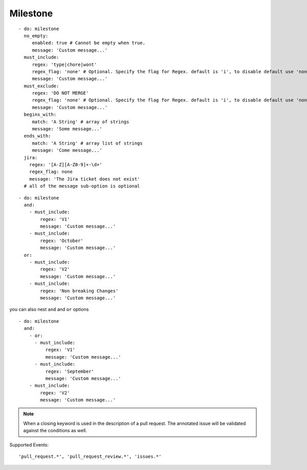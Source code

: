 Milestone
^^^^^^^^^^^^^^

::

    - do: milestone
      no_empty:
         enabled: true # Cannot be empty when true.
         message: 'Custom message...'
      must_include:
         regex: 'type|chore|wont'
         regex_flag: 'none' # Optional. Specify the flag for Regex. default is 'i', to disable default use 'none'
         message: 'Custom message...'
      must_exclude:
         regex: 'DO NOT MERGE'
         regex_flag: 'none' # Optional. Specify the flag for Regex. default is 'i', to disable default use 'none'
         message: 'Custom message...'
      begins_with:
         match: 'A String' # array of strings
         message: 'Some message...'
      ends_with:
         match: 'A String' # array list of strings
         message: 'Come message...'
      jira:
        regex: '[A-Z][A-Z0-9]+-\d+'
        regex_flag: none
        message: 'The Jira ticket does not exist'
      # all of the message sub-option is optional

::

    - do: milestone
      and:
        - must_include:
            regex: 'V1'
            message: 'Custom message...'
        - must_include:
            regex: 'October'
            message: 'Custom message...'
      or:
        - must_include:
            regex: 'V2'
            message: 'Custom message...'
        - must_include:
            regex: 'Non breaking Changes'
            message: 'Custom message...'

you can also nest ``and`` and ``or`` options

::

    - do: milestone
      and:
        - or:
          - must_include:
              regex: 'V1'
              message: 'Custom message...'
          - must_include:
              regex: 'September'
              message: 'Custom message...'
        - must_include:
            regex: 'V2'
            message: 'Custom message...'


.. note::
    When a closing keyword is used in the description of a pull request. The annotated issue will be validated against the conditions as well.

Supported Events:
::

    'pull_request.*', 'pull_request_review.*', 'issues.*'